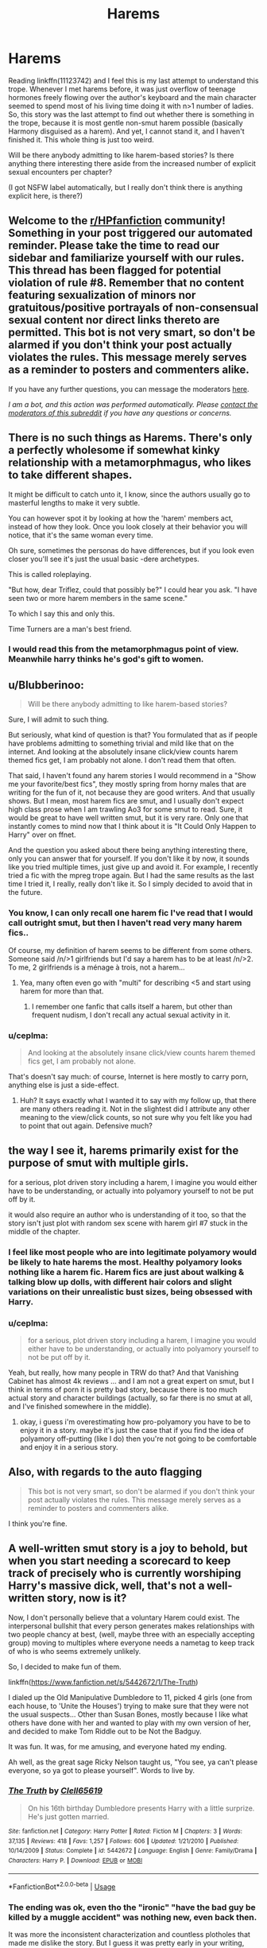 #+TITLE: Harems

* Harems
:PROPERTIES:
:Author: ceplma
:Score: 13
:DateUnix: 1590148004.0
:DateShort: 2020-May-22
:FlairText: Discussion
:END:
Reading linkffn(11123742) and I feel this is my last attempt to understand this trope. Whenever I met harems before, it was just overflow of teenage hormones freely flowing over the author's keyboard and the main character seemed to spend most of his living time doing it with n>1 number of ladies. So, this story was the last attempt to find out whether there is something in the trope, because it is most gentle non-smut harem possible (basically Harmony disguised as a harem). And yet, I cannot stand it, and I haven't finished it. This whole thing is just too weird.

Will be there anybody admitting to like harem-based stories? Is there anything there interesting there aside from the increased number of explicit sexual encounters per chapter?

(I got NSFW label automatically, but I really don't think there is anything explicit here, is there?)


** Welcome to the [[/r/HPfanfiction][r/HPfanfiction]] community! Something in your post triggered our automated reminder. Please take the time to read our sidebar and familiarize yourself with our rules. This thread has been flagged for potential violation of rule #8. Remember that no content featuring sexualization of minors nor gratuitous/positive portrayals of non-consensual sexual content nor direct links thereto are permitted. This bot is not very smart, so don't be alarmed if you don't think your post actually violates the rules. This message merely serves as a reminder to posters and commenters alike.

If you have any further questions, you can message the moderators [[https://www.reddit.com/message/compose?to=%2Fr%2FHPfanfiction][here]].

/I am a bot, and this action was performed automatically. Please [[/message/compose/?to=/r/HPfanfiction][contact the moderators of this subreddit]] if you have any questions or concerns./
:PROPERTIES:
:Author: AutoModerator
:Score: 1
:DateUnix: 1590148004.0
:DateShort: 2020-May-22
:END:


** There is no such things as Harems. There's only a perfectly wholesome if somewhat kinky relationship with a metamorphmagus, who likes to take different shapes.

It might be difficult to catch unto it, I know, since the authors usually go to masterful lengths to make it very subtle.

You can however spot it by looking at how the 'harem' members act, instead of how they look. Once you look closely at their behavior you will notice, that it's the same woman every time.

Oh sure, sometimes the personas do have differences, but if you look even closer you'll see it's just the usual basic -dere archetypes.

This is called roleplaying.

"But how, dear Triflez, could that possibly be?" I could hear you ask. "I have seen two or more harem members in the same scene."

To which I say this and only this.

Time Turners are a man's best friend.
:PROPERTIES:
:Author: Triflez
:Score: 51
:DateUnix: 1590149342.0
:DateShort: 2020-May-22
:END:

*** I would read this from the metamorphmagus point of view. Meanwhile harry thinks he's god's gift to women.
:PROPERTIES:
:Author: spellsongrisen
:Score: 17
:DateUnix: 1590162999.0
:DateShort: 2020-May-22
:END:


** u/Blubberinoo:
#+begin_quote
  Will be there anybody admitting to like harem-based stories?
#+end_quote

Sure, I will admit to such thing.

But seriously, what kind of question is that? You formulated that as if people have problems admitting to something trivial and mild like that on the internet. And looking at the absolutely insane click/view counts harem themed fics get, I am probably not alone. I don't read them that often.

That said, I haven't found any harem stories I would recommend in a "Show me your favorite/best fics", they mostly spring from horny males that are writing for the fun of it, not because they are good writers. And that usually shows. But I mean, most harem fics are smut, and I usually don't expect high class prose when I am trawling Ao3 for some smut to read. Sure, it would be great to have well written smut, but it is very rare. Only one that instantly comes to mind now that I think about it is "It Could Only Happen to Harry" over on ffnet.

And the question you asked about there being anything interesting there, only you can answer that for yourself. If you don't like it by now, it sounds like you tried multiple times, just give up and avoid it. For example, I recently tried a fic with the mpreg trope again. But I had the same results as the last time I tried it, I really, really don't like it. So I simply decided to avoid that in the future.
:PROPERTIES:
:Author: Blubberinoo
:Score: 13
:DateUnix: 1590150666.0
:DateShort: 2020-May-22
:END:

*** You know, I can only recall one harem fic I've read that I would call outright smut, but then I haven't read very many harem fics..

Of course, my definition of harem seems to be different from some others. Someone said /n/>1 girlfriends but I'd say a harem has to be at least /n/>2. To me, 2 girlfriends is a ménage à trois, not a harem...
:PROPERTIES:
:Author: Vercalos
:Score: 9
:DateUnix: 1590152309.0
:DateShort: 2020-May-22
:END:

**** Yea, many often even go with "multi" for describing <5 and start using harem for more than that.
:PROPERTIES:
:Author: Blubberinoo
:Score: 3
:DateUnix: 1590152463.0
:DateShort: 2020-May-22
:END:

***** I remember one fanfic that calls itself a harem, but other than frequent nudism, I don't recall any actual sexual activity in it.
:PROPERTIES:
:Author: Vercalos
:Score: 1
:DateUnix: 1590152699.0
:DateShort: 2020-May-22
:END:


*** u/ceplma:
#+begin_quote
  And looking at the absolutely insane click/view counts harem themed fics get, I am probably not alone.
#+end_quote

That's doesn't say much: of course, Internet is here mostly to carry porn, anything else is just a side-effect.
:PROPERTIES:
:Author: ceplma
:Score: -2
:DateUnix: 1590152028.0
:DateShort: 2020-May-22
:END:

**** Huh? It says exactly what I wanted it to say with my follow up, that there are many others reading it. Not in the slightest did I attribute any other meaning to the view/click counts, so not sure why you felt like you had to point that out again. Defensive much?
:PROPERTIES:
:Author: Blubberinoo
:Score: 6
:DateUnix: 1590152245.0
:DateShort: 2020-May-22
:END:


** the way I see it, harems primarily exist for the purpose of smut with multiple girls.

for a serious, plot driven story including a harem, I imagine you would either have to be understanding, or actually into polyamory yourself to not be put off by it.

it would also require an author who is understanding of it too, so that the story isn't just plot with random sex scene with harem girl #7 stuck in the middle of the chapter.
:PROPERTIES:
:Author: Finite_Probability
:Score: 11
:DateUnix: 1590151637.0
:DateShort: 2020-May-22
:END:

*** I feel like most people who are into legitimate polyamory would be likely to hate harems the most. Healthy polyamory looks nothing like a harem fic. Harem fics are just about walking & talking blow up dolls, with different hair colors and slight variations on their unrealistic bust sizes, being obsessed with Harry.
:PROPERTIES:
:Author: tipsytops2
:Score: 11
:DateUnix: 1590154829.0
:DateShort: 2020-May-22
:END:


*** u/ceplma:
#+begin_quote
  for a serious, plot driven story including a harem, I imagine you would either have to be understanding, or actually into polyamory yourself to not be put off by it.
#+end_quote

Yeah, but really, how many people in TRW do that? And that Vanishing Cabinet has almost 4k reviews ... and I am not a great expert on smut, but I think in terms of porn it is pretty bad story, because there is too much actual story and character buildings (actually, so far there is no smut at all, and I've finished somewhere in the middle).
:PROPERTIES:
:Author: ceplma
:Score: 1
:DateUnix: 1590151979.0
:DateShort: 2020-May-22
:END:

**** okay, i guess i'm overestimating how pro-polyamory you have to be to enjoy it in a story. maybe it's just the case that if you find the idea of polyamory off-putting (like I do) then you're not going to be comfortable and enjoy it in a serious story.
:PROPERTIES:
:Author: Finite_Probability
:Score: 3
:DateUnix: 1590152438.0
:DateShort: 2020-May-22
:END:


** Also, with regards to the auto flagging

#+begin_quote
  This bot is not very smart, so don't be alarmed if you don't think your post actually violates the rules. This message merely serves as a reminder to posters and commenters alike.
#+end_quote

I think you're fine.
:PROPERTIES:
:Author: Vercalos
:Score: 5
:DateUnix: 1590148813.0
:DateShort: 2020-May-22
:END:


** A well-written smut story is a joy to behold, but when you start needing a scorecard to keep track of precisely who is currently worshiping Harry's massive dick, well, that's not a well-written story, now is it?

Now, I don't personally believe that a voluntary Harem could exist. The interpersonal bullshit that every person generates makes relationships with two people chancy at best, (well, maybe three with an especially accepting group) moving to multiples where everyone needs a nametag to keep track of who is who seems extremely unlikely.

So, I decided to make fun of them.

linkffn([[https://www.fanfiction.net/s/5442672/1/The-Truth]])

I dialed up the Old Manipulative Dumbledore to 11, picked 4 girls (one from each house, to 'Unite the Houses') trying to make sure that they were not the usual suspects... Other than Susan Bones, mostly because I like what others have done with her and wanted to play with my own version of her, and decided to make Tom Riddle out to be Not the Badguy.

It was fun. It was, for me amusing, and everyone hated my ending.

Ah well, as the great sage Ricky Nelson taught us, "You see, ya can't please everyone, so ya got to please yourself". Words to live by.
:PROPERTIES:
:Author: Clell65619
:Score: 6
:DateUnix: 1590164654.0
:DateShort: 2020-May-22
:END:

*** [[https://www.fanfiction.net/s/5442672/1/][*/The Truth/*]] by [[https://www.fanfiction.net/u/1298529/Clell65619][/Clell65619/]]

#+begin_quote
  On his 16th birthday Dumbledore presents Harry with a little surprize. He's just gotten married.
#+end_quote

^{/Site/:} ^{fanfiction.net} ^{*|*} ^{/Category/:} ^{Harry} ^{Potter} ^{*|*} ^{/Rated/:} ^{Fiction} ^{M} ^{*|*} ^{/Chapters/:} ^{3} ^{*|*} ^{/Words/:} ^{37,135} ^{*|*} ^{/Reviews/:} ^{418} ^{*|*} ^{/Favs/:} ^{1,257} ^{*|*} ^{/Follows/:} ^{606} ^{*|*} ^{/Updated/:} ^{1/21/2010} ^{*|*} ^{/Published/:} ^{10/14/2009} ^{*|*} ^{/Status/:} ^{Complete} ^{*|*} ^{/id/:} ^{5442672} ^{*|*} ^{/Language/:} ^{English} ^{*|*} ^{/Genre/:} ^{Family/Drama} ^{*|*} ^{/Characters/:} ^{Harry} ^{P.} ^{*|*} ^{/Download/:} ^{[[http://www.ff2ebook.com/old/ffn-bot/index.php?id=5442672&source=ff&filetype=epub][EPUB]]} ^{or} ^{[[http://www.ff2ebook.com/old/ffn-bot/index.php?id=5442672&source=ff&filetype=mobi][MOBI]]}

--------------

*FanfictionBot*^{2.0.0-beta} | [[https://github.com/tusing/reddit-ffn-bot/wiki/Usage][Usage]]
:PROPERTIES:
:Author: FanfictionBot
:Score: 3
:DateUnix: 1590164676.0
:DateShort: 2020-May-22
:END:


*** The ending was ok, even tho the "ironic" "have the bad guy be killed by a muggle accident" was nothing new, even back then.

It was more the inconsistent characterization and countless plotholes that made me dislike the story. But I guess it was pretty early in your writing, almost 11 years ago now, and it has gotten better over time.
:PROPERTIES:
:Author: Blubberinoo
:Score: 2
:DateUnix: 1590203182.0
:DateShort: 2020-May-23
:END:

**** That wasn't the complaint I got. Dumbledore actually being Flamel and Tom being 'forced' to be a bad guy was what everyone bitched about.

And no one liked Tom's Teeshirt, which amused the hell out of me.

There are a lot of things I would do differently. For example, it wasn't until I had posted the 3rd chapter that I realized I'd left out the section about Harry being obliviated multiple times before he signed the marriage contracts.

I've left it, because I hate live stories being 'rewritten', mostly because they rarely improve the story and usually open more plot holes than the rewrite closes.
:PROPERTIES:
:Author: Clell65619
:Score: 1
:DateUnix: 1590203284.0
:DateShort: 2020-May-23
:END:


** I am still waiting for an Harem fic where the girls don't like each other, actively plot and act against each other all the while hiding all of this from Harry. Relationship politics, drama, fighting and tolerating each other in front of Harry. It should make for an interesting read, doesn't it?
:PROPERTIES:
:Author: kishorekumar_a
:Score: 6
:DateUnix: 1590169050.0
:DateShort: 2020-May-22
:END:

*** You ever make that fic?
:PROPERTIES:
:Author: I-Eat-Babies423
:Score: 1
:DateUnix: 1593500979.0
:DateShort: 2020-Jun-30
:END:


** I actually don't have any particular preference either way when it comes to harems, to be entirely honest. Other than slash, ships generally don't dissuade me from reading a story.

That said, I did find [[https://www.fanfiction.net/s/4081016/1/The-Poker-Game][/The Poker Game/]] quite amusing. The comedy is in Harry's utter exasperation at the situation. Probably isn't to your tastes, however.
:PROPERTIES:
:Author: Vercalos
:Score: 2
:DateUnix: 1590148734.0
:DateShort: 2020-May-22
:END:

*** [[https://www.fanfiction.net/s/4081016/1/][*/The Poker Game/*]] by [[https://www.fanfiction.net/u/143877/Enterprise1701-d][/Enterprise1701-d/]]

#+begin_quote
  Draco organizes a no-holds-barred poker game. Harry decides to compete... just a little fun fic co-written by Joshua. I might or might not write more on this.
#+end_quote

^{/Site/:} ^{fanfiction.net} ^{*|*} ^{/Category/:} ^{Harry} ^{Potter} ^{*|*} ^{/Rated/:} ^{Fiction} ^{T} ^{*|*} ^{/Chapters/:} ^{9} ^{*|*} ^{/Words/:} ^{123,923} ^{*|*} ^{/Reviews/:} ^{681} ^{*|*} ^{/Favs/:} ^{3,978} ^{*|*} ^{/Follows/:} ^{1,792} ^{*|*} ^{/Updated/:} ^{7/6/2008} ^{*|*} ^{/Published/:} ^{2/18/2008} ^{*|*} ^{/Status/:} ^{Complete} ^{*|*} ^{/id/:} ^{4081016} ^{*|*} ^{/Language/:} ^{English} ^{*|*} ^{/Genre/:} ^{Humor} ^{*|*} ^{/Characters/:} ^{Harry} ^{P.} ^{*|*} ^{/Download/:} ^{[[http://www.ff2ebook.com/old/ffn-bot/index.php?id=4081016&source=ff&filetype=epub][EPUB]]} ^{or} ^{[[http://www.ff2ebook.com/old/ffn-bot/index.php?id=4081016&source=ff&filetype=mobi][MOBI]]}

--------------

*FanfictionBot*^{2.0.0-beta} | [[https://github.com/tusing/reddit-ffn-bot/wiki/Usage][Usage]]
:PROPERTIES:
:Author: FanfictionBot
:Score: 1
:DateUnix: 1590148778.0
:DateShort: 2020-May-22
:END:


** I thought this thread's title was "Herms", and I expected some discussion about Hermione nicknames.

I'll show myself out.
:PROPERTIES:
:Author: TreadmillOfFate
:Score: 2
:DateUnix: 1590183973.0
:DateShort: 2020-May-23
:END:


** [[https://www.fanfiction.net/s/11123742/1/][*/The Vanishing Cabinet Of Time/*]] by [[https://www.fanfiction.net/u/670787/Vance-McGill][/Vance McGill/]]

#+begin_quote
  After Ron betrays them, Harry and Hermione find themselves in the Room of Requirement during the Battle of Hogwarts. In danger, Harry and Hermione hide in the Vanishing Cabinet -- which abruptly throws them back in time to the end of their third year at Hogwarts, in their younger bodies. ON HIATUS.
#+end_quote

^{/Site/:} ^{fanfiction.net} ^{*|*} ^{/Category/:} ^{Harry} ^{Potter} ^{*|*} ^{/Rated/:} ^{Fiction} ^{M} ^{*|*} ^{/Chapters/:} ^{41} ^{*|*} ^{/Words/:} ^{243,809} ^{*|*} ^{/Reviews/:} ^{3,938} ^{*|*} ^{/Favs/:} ^{8,033} ^{*|*} ^{/Follows/:} ^{9,604} ^{*|*} ^{/Updated/:} ^{8/22/2015} ^{*|*} ^{/Published/:} ^{3/19/2015} ^{*|*} ^{/id/:} ^{11123742} ^{*|*} ^{/Language/:} ^{English} ^{*|*} ^{/Genre/:} ^{Romance/Adventure} ^{*|*} ^{/Characters/:} ^{<Harry} ^{P.,} ^{Hermione} ^{G.>} ^{*|*} ^{/Download/:} ^{[[http://www.ff2ebook.com/old/ffn-bot/index.php?id=11123742&source=ff&filetype=epub][EPUB]]} ^{or} ^{[[http://www.ff2ebook.com/old/ffn-bot/index.php?id=11123742&source=ff&filetype=mobi][MOBI]]}

--------------

*FanfictionBot*^{2.0.0-beta} | [[https://github.com/tusing/reddit-ffn-bot/wiki/Usage][Usage]]
:PROPERTIES:
:Author: FanfictionBot
:Score: 1
:DateUnix: 1590148011.0
:DateShort: 2020-May-22
:END:


** I find the fic Harry Potter and The International Triwizard Tournament by Salient Casuality to be a well written, interesting, and original harem fic. 450k words long and still being updated. Has drama, suspense, a looming threat, and best of all a harem that doesn't fall into all of the harem troupes.

I would also really recommend it. I'd also recommend Dodging Prison and Stealing Witches- Revenge is Best Served Raw by LeadVonE as an outstanding fic even if you don't like harems or time travel. Nearing on 650k words and still being updated.

So there you go. Two harem fics I would recommend as some of the best Harry Potter fics out there.
:PROPERTIES:
:Author: I-Eat-Babies423
:Score: 1
:DateUnix: 1593501207.0
:DateShort: 2020-Jun-30
:END:
